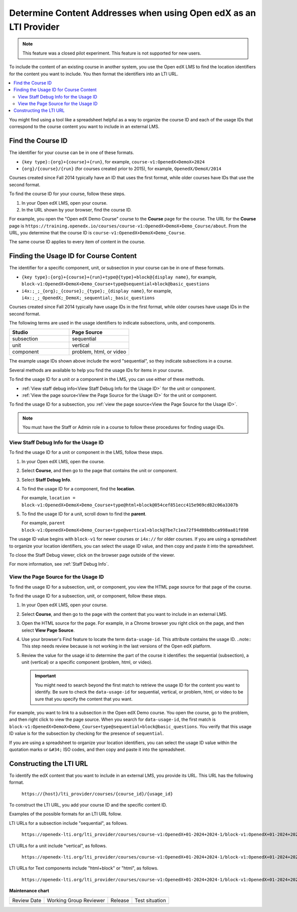 .. _Determine Content Addresses:

#######################################################################
Determine Content Addresses when using Open edX as an LTI Provider
#######################################################################

.. tags:: educator, how-to

.. note:: This feature was a closed pilot experiment. This feature is not
 supported for new users.

To include the content of an existing course in another system, you use the Open edX
LMS to find the location identifiers for the content you want to include. You
then format the identifiers into an LTI URL.

.. contents::
   :local:
   :depth: 2

You might find using a tool like a spreadsheet helpful as a way to organize the
course ID and each of the usage IDs that correspond to the course content you
want to include in an external LMS.

.. _Find the Course ID:

********************
Find the Course ID
********************

The identifier for your course can be in one of these formats.

* ``{key type}:{org}+{course}+{run}``, for example,
  ``course-v1:OpenedX+DemoX+2024``

* ``{org}/{course}/{run}`` (for courses created prior to 2015), for example, ``OpenedX/DemoX/2014``

Courses created since Fall 2014 typically have an ID that uses the first
format, while older courses have IDs that use the second format.

To find the course ID for your course, follow these steps.

#. In your Open edX LMS, open your course.

#. In the URL shown by your browser, find the course ID.

For example, you open the "Open edX Demo Course" course to the **Course**
page for the course. The URL for the **Course** page is
``https://training.openedx.io/courses/course-v1:OpenedX+DemoX+Demo_Course/about``. From
the URL, you determine that the course ID is ``course-v1:OpenedX+DemoX+Demo_Course``.

The same course ID applies to every item of content in the course.

.. _Finding the Usage ID for Course Content:

****************************************
Finding the Usage ID for Course Content
****************************************

The identifier for a specific component, unit, or subsection in your course can
be in one of these formats.

* ``{key type}:{org}+{course}+{run}+type@{type}+block@{display name}``, for
  example, ``block-v1:OpenedX+DemoX+Demo_Course+type@sequential+block@basic_questions``

* ``i4x:;_;_{org};_{course};_{type};_{display name}``, for example,
  ``i4x:;_;_OpenedX;_DemoX;_sequential;_basic_questions``

Courses created since Fall 2014 typically have usage IDs in the first format,
while older courses have usage IDs in the second format.

The following terms are used in the usage identifiers to indicate subsections,
units, and components.

.. list-table::
   :widths: 45 45
   :header-rows: 1

   * - Studio
     - Page Source
   * - subsection
     - sequential
   * - unit
     - vertical
   * - component
     - problem, html, or video

The example usage IDs shown above include the word "sequential", so they
indicate subsections in a course.

Several methods are available to help you find the usage IDs for items in your
course.

To find the usage ID for a unit or a component in the LMS, you can use
either of these methods.

* :ref:`View staff debug info<View Staff Debug Info for the Usage ID>` for the
  unit or component.

* :ref:`View the page source<View the Page Source for the Usage ID>` for the
  unit or component.

To find the usage ID for a subsection, you
:ref:`view the page source<View the Page Source for the Usage ID>`.

.. note:: You must have the Staff or Admin role in a course to follow these
  procedures for finding usage IDs.

.. _View Staff Debug Info for the Usage ID:

==========================================
View Staff Debug Info for the Usage ID
==========================================

To find the usage ID for a unit or component in the LMS, follow these steps.

#. In your Open edX LMS, open the course.

#. Select **Course**, and then go to the page that contains the unit or
   component.

#. Select **Staff Debug Info**.

#. To find the usage ID for a component, find the **location**.

   For example, ``location = block-v1:OpenedX+DemoX+Demo_Course+type@html+block@054cef851ecc415e969cd82c06a3307b``

#. To find the usage ID for a unit, scroll down to find the **parent**.

   For example, ``parent  block-v1:OpenedX+DemoX+Demo_Course+type@vertical+block@7be7c1ea72f94d08b8bca998aa81f898``

The usage ID value begins with ``block-v1`` for newer courses or ``i4x://`` for
older courses. If you are using a spreadsheet to organize your location
identifiers, you can select the usage ID value, and then copy and paste it into
the spreadsheet.

To close the Staff Debug viewer, click on the browser page outside of the
viewer.

For more information, see :ref:`Staff Debug Info`.

.. _View the Page Source for the Usage ID:

==========================================
View the Page Source for the Usage ID
==========================================

To find the usage ID for a subsection, unit, or component, you view the
HTML page source for that page of the course.

To find the usage ID for a subsection, unit, or component, follow these steps.

#. In your Open edX LMS, open your course.

#. Select **Course**, and then go to the page with the content that you
   want to include in an external LMS.

#. Open the HTML source for the page. For example, in a Chrome browser you
   right click on the page, and then select **View Page Source**.

#. Use your browser's Find feature to locate the term ``data-usage-id``. This
   attribute contains the usage ID.
   ..note:: This step needs review because is not working in the last versions of the Open edX platform.

#. Review the value for the usage id to determine the part of the course it
   identifies: the sequential (subsection), a unit (vertical) or a specific
   component (problem, html, or video).

   .. important:: You might need to search beyond the first match to retrieve
     the usage ID for the content you want to identify. Be sure to check the
     ``data-usage-id`` for sequential, vertical, or problem, html, or video to
     be sure that you specify the content that you want.


For example, you want to link to a subsection in the Open edX Demo course. You open
the course, go to the problem, and then right click to view the page source.
When you search for ``data-usage-id``, the first match is
``block-v1:OpenedX+DemoX+Demo_Course+type@sequential+block@basic_questions``. You
verify that this usage ID value is for the subsection by checking for the
presence of ``sequential``.

If you are using a spreadsheet to organize your location identifiers, you can
select the usage ID value within the quotation marks or ``&#34;`` ISO codes,
and then copy and paste it into the spreadsheet.

************************
Constructing the LTI URL
************************

To identify the edX content that you want to include in an external LMS, you
provide its URL. This URL has the following format.

  ``https://{host}/lti_provider/courses/{course_id}/{usage_id}``

To construct the LTI URL, you add your course ID and the specific content ID.

Examples of the possible formats for an LTI URL follow.

LTI URLs for a subsection include "sequential", as follows.

  ``https://openedx-lti.org/lti_provider/courses/course-v1:OpenedX+01-2024+2024-1/block-v1:OpenedX+01-2024+2024-1+type@sequential+block@4e1de5e13fc3422997fe246b40a43aa1/block-v1:OpenedX+01-2024+2024-1+type@vertical+block@78b75020d3894fdfa8b4994f97275294``

LTI URLs for a unit include "vertical", as follows.

  ``https://openedx-lti.org/lti_provider/courses/course-v1:OpenedX+01-2024+2024-1/block-v1:OpenedX+01-2024+2024-1+type@vertical+block@78b75020d3894fdfa8b4994f97275294``

LTI URLs for Text components include "html+block" or "html", as follows.

  ``https://openedx-lti.org/lti_provider/courses/course-v1:OpenedX+01-2024+2024-1/block-v1:OpenedX+01-2024+2024-1+type@html+block@f9f3a25e7bab46e583fd1fbbd7a2f6a0``

.. seealso::
 

 :ref:`Using Open edX as an LTI Tool Provider` (concept)

 :ref:`Create a Duplicate Course for LTI use` (how-to)

 :ref:`Planning for Content Reuse (LTI)<Planning for Content Reuse>` (reference)

 :ref:`Example: Open edX as an LTI Provider to Canvas<Open edX as an LTI Provider to Canvas>` (reference)

 :ref:`Example: edX as an LTI Provider to Blackboard Provider <Open edX as an LTI Provider to Blackboard>` (reference)




**Maintenance chart**

+--------------+-------------------------------+----------------+--------------------------------+
| Review Date  | Working Group Reviewer        |   Release      |Test situation                  |
+--------------+-------------------------------+----------------+--------------------------------+
|              |                               |                |                                |
+--------------+-------------------------------+----------------+--------------------------------+
